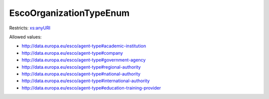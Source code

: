 .. _escoorganizationtypeenum-type:

EscoOrganizationTypeEnum
========================



Restricts: `xs:anyURI <https://www.w3.org/TR/xmlschema11-2/#anyURI>`_

Allowed values:

- `http://data.europa.eu/esco/agent-type#academic-institution <http://data.europa.eu/esco/agent-type#academic-institution>`_
- `http://data.europa.eu/esco/agent-type#company <http://data.europa.eu/esco/agent-type#company>`_
- `http://data.europa.eu/esco/agent-type#government-agency <http://data.europa.eu/esco/agent-type#government-agency>`_
- `http://data.europa.eu/esco/agent-type#regional-authority <http://data.europa.eu/esco/agent-type#regional-authority>`_
- `http://data.europa.eu/esco/agent-type#national-authority <http://data.europa.eu/esco/agent-type#national-authority>`_
- `http://data.europa.eu/esco/agent-type#international-authority <http://data.europa.eu/esco/agent-type#international-authority>`_
- `http://data.europa.eu/esco/agent-type#education-training-provider <http://data.europa.eu/esco/agent-type#education-training-provider>`_

